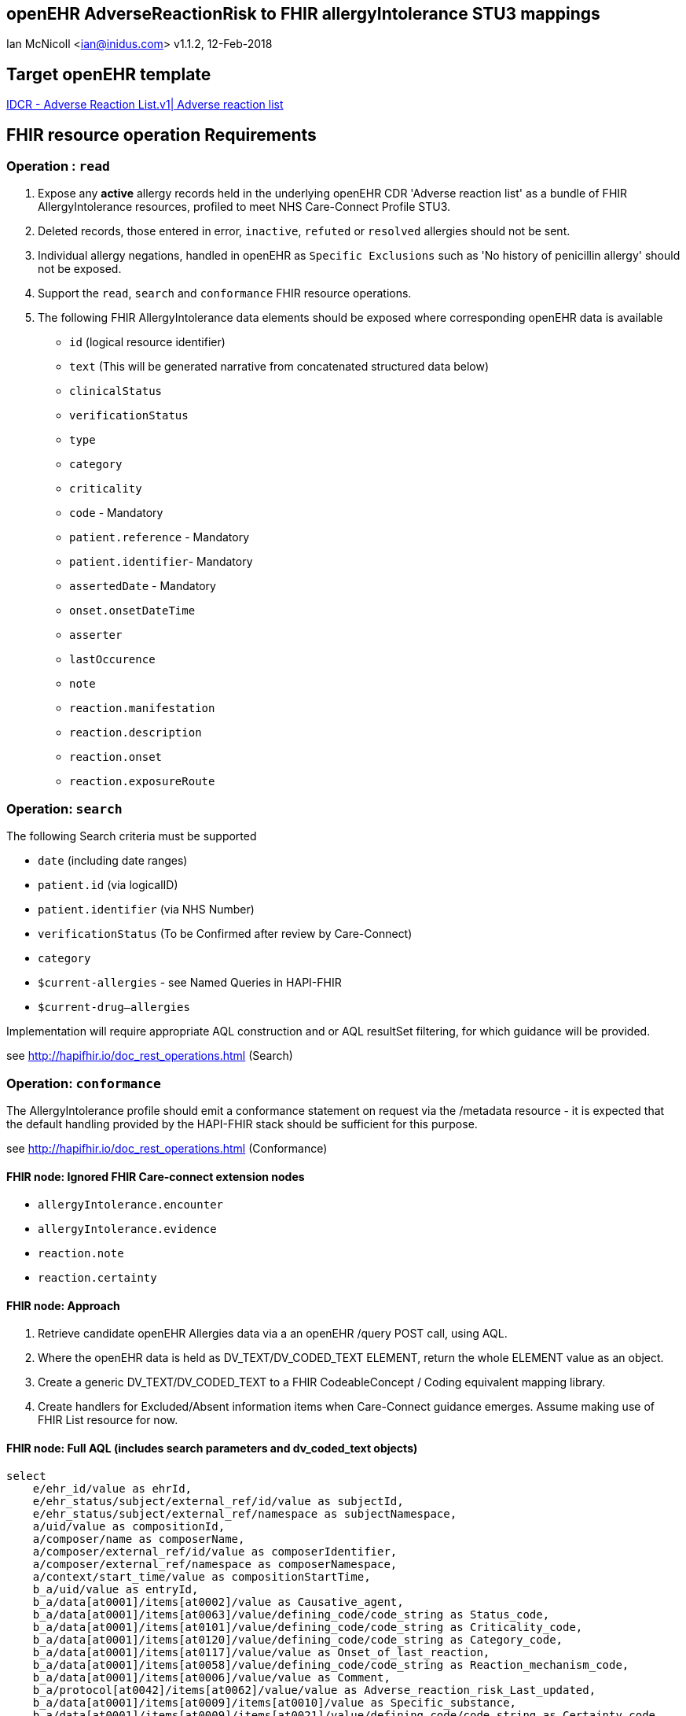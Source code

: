 == openEHR AdverseReactionRisk to FHIR allergyIntolerance STU3 mappings
Ian McNicoll <ian@inidus.com>
v1.1.2, 12-Feb-2018

ifdef::env-github[]
:tip-caption: :bulb:
:note-caption: :information_source:
:important-caption: :heavy_exclamation_mark:
:caution-caption: :fire:
:warning-caption: :warning:
ifdef::env-browser[:outfilesuffix: .adoc]
endif::[]

== Target openEHR template
http://ckm.apperta.org/ckm/#showTemplate_1051.57.7[IDCR -  Adverse Reaction List.v1| Adverse reaction list]

== FHIR resource operation Requirements

=== Operation : `read`

1. Expose any **active** allergy records held in the underlying openEHR CDR 'Adverse reaction list' as a bundle of FHIR AllergyIntolerance resources, profiled to meet NHS Care-Connect Profile STU3.
2. Deleted records, those entered in error, `inactive`, `refuted` or `resolved` allergies should not be sent.
3. Individual allergy negations, handled in openEHR as `Specific Exclusions` such as 'No history of penicillin allergy' should not be exposed.
4. Support the `read`, `search` and `conformance` FHIR resource operations.
5. The following FHIR AllergyIntolerance data elements should be exposed where corresponding openEHR data is available

- `id` (logical resource identifier)
- `text` (This will be generated narrative from concatenated structured data below)

- `clinicalStatus`
- `verificationStatus`
- `type`
- `category`
- `criticality`

- `code` - Mandatory

- `patient.reference` - Mandatory
- `patient.identifier`- Mandatory

- `assertedDate` - Mandatory

- `onset.onsetDateTime`

- `asserter`

- `lastOccurence`
- `note`

- `reaction.manifestation`

- `reaction.description`
- `reaction.onset`

- `reaction.exposureRoute`

===  Operation: `search`

The following Search criteria must be supported

- `date` (including date ranges)
- `patient.id` (via logicalID)
- `patient.identifier` (via NHS Number)
- `verificationStatus` (To be Confirmed after review by Care-Connect)
- `category`
- `$current-allergies` - see Named Queries in HAPI-FHIR
- `$current-drug--allergies`

Implementation will require appropriate AQL construction and or AQL resultSet filtering, for which guidance will be provided.

see http://hapifhir.io/doc_rest_operations.html (Search)

=== Operation: `conformance`

The AllergyIntolerance profile should emit a conformance statement on request via the
/metadata resource - it is expected that the default handling provided by the HAPI-FHIR stack should be sufficient for this purpose.

see http://hapifhir.io/doc_rest_operations.html (Conformance)

==== FHIR node: Ignored FHIR Care-connect extension nodes

- `allergyIntolerance.encounter`
- `allergyIntolerance.evidence`
- `reaction.note`
- `reaction.certainty`

==== FHIR node: Approach

1. Retrieve candidate openEHR Allergies data via a an openEHR /query POST call, using AQL.
2. Where the openEHR data is held as DV_TEXT/DV_CODED_TEXT ELEMENT, return the whole ELEMENT value as an object.
3. Create a generic DV_TEXT/DV_CODED_TEXT to a FHIR CodeableConcept / Coding equivalent mapping library.
4. Create handlers for Excluded/Absent information items when Care-Connect guidance emerges. Assume making use of FHIR List resource for now.


==== FHIR node: Full AQL (includes search parameters and dv_coded_text objects)

[source, sql]
----
select
    e/ehr_id/value as ehrId,
    e/ehr_status/subject/external_ref/id/value as subjectId,
    e/ehr_status/subject/external_ref/namespace as subjectNamespace,
    a/uid/value as compositionId,
    a/composer/name as composerName,
    a/composer/external_ref/id/value as composerIdentifier,
    a/composer/external_ref/namespace as composerNamespace,
    a/context/start_time/value as compositionStartTime,
    b_a/uid/value as entryId,
    b_a/data[at0001]/items[at0002]/value as Causative_agent,
    b_a/data[at0001]/items[at0063]/value/defining_code/code_string as Status_code,
    b_a/data[at0001]/items[at0101]/value/defining_code/code_string as Criticality_code,
    b_a/data[at0001]/items[at0120]/value/defining_code/code_string as Category_code,
    b_a/data[at0001]/items[at0117]/value/value as Onset_of_last_reaction,
    b_a/data[at0001]/items[at0058]/value/defining_code/code_string as Reaction_mechanism_code,
    b_a/data[at0001]/items[at0006]/value/value as Comment,
    b_a/protocol[at0042]/items[at0062]/value/value as Adverse_reaction_risk_Last_updated,
    b_a/data[at0001]/items[at0009]/items[at0010]/value as Specific_substance,
    b_a/data[at0001]/items[at0009]/items[at0021]/value/defining_code/code_string as Certainty_code,
    b_a/data[at0001]/items[at0009]/items[at0011]/value as Manifestation,
    b_a/data[at0001]/items[at0009]/items[at0012]/value/value as Reaction_description,
    b_a/data[at0001]/items[at0009]/items[at0027]/value/value as Onset_of_reaction,
    b_a/data[at0001]/items[at0009]/items[at0089]/value/defining_code/code_string as Severity_code,
    b_a/data[at0001]/items[at0009]/items[at0106]/value as Route_of_exposure,
    b_a/data[at0001]/items[at0009]/items[at0032]/value/value as Adverse_reaction_risk_Comment
from EHR e

contains COMPOSITION a[openEHR-EHR-COMPOSITION.adverse_reaction_list.v1]
contains EVALUATION b_a[openEHR-EHR-EVALUATION.adverse_reaction_risk.v1]

where a/name/value='Adverse reaction list'
-- Optional parameters, depending on FHIR search criteria
and e/ehr_id/value = '{{fhir.patient.id_param}}'
and e/ehr_status/subject/external_ref/id/value = '{{fhir.patient.identifier.value.param}}'
and e/ehr_status/subject/external_ref/namespace =  '{{fhir.patient.identifier.system.param}}'
and b_a/data[at0001]/items[at0120]/value/defining_code_string = '{{fhir_category_params}}'
and b_a/protocol[at0042]/items[at0062]/value/value >= '{{fhir_date_param_min}}'
and b_a/protocol[at0042]/items[at0062]/value/value <= '{{fhir_date_param_max}}'

----

=== Node mappings

==== FHIR node:: `allergyIntolerance.id`

openEHR AQL node::  `compositionId`+ '_' + `entryId`

Valueset mappings::
None

NOTE: The FHIR id is constructed by a concatenation of the openEHR `compositionId` and `entryId` as above.
If `entryID` is null, simply send the `compositionID`. `entryID` is currently not supported by Ethercis.

==== FHIR node:: `allergyIntolerance.clinicalStatus`

openEHR AQL node::
- `Status_code_string` => `allergyIntolerance.clinicalStatus`

Datatype Mapping style::
DV_CODED_TEXT => Code

Valueset mappings::
- **always map to**  => `active`

==== FHIR node:: `allergyIntolerance.verificationStatus`

openEHR AQL node::
- `Status` => `allergyIntolerance.verificationStatus`

Datatype Mapping style::
DV_CODED_TEXT => Code

Valueset mappings::
- `at0127::Suspected` => `unconfirmed` **(default)**
- `at0065::Confirmed` => `confirmed`

NOTE: If the openEHR node is unpopulated default to `unconfirmed`

==== FHIR node:: `allergyIntolerance.type`

openEHR AQL node::
- `Reaction_mechanism_code` => `allergyIntolerance.type`

Datatype Mapping style::
DV_CODED_TEXT => Code

Valueset mappings::
- `at0059::Immune mediated` => `allergy`
- `at0060::Non-immune mediated` => `intolerance`
- `at0126::Indeterminate` => *DO NOT PERSIST*

NOTE: If the openEHR value is `at0126::Indeterminate` then this node should not be persisted in FHIR.

==== FHIR node:: `allergyIntolerance.category`

openEHR AQL node::
- `Category_code` => `allergyIntolerance.category`

Datatype Mapping::
DV_CODED_TEXT => Code

Valueset mappings::
- `at0121::Food` => `food`
- `at0122::Medication` => `medication`
- `at0123::Other` => `environment`
- `at0122::Medication` => `biologic`

==== FHIR node:: `allergyIntolerance.criticality`

openEHR AQL node::
- `Criticality` => `allergyIntolerance.criticality`

Datatype Mapping::
DV_CODED_TEXT => Code

Valueset mappings::
- `at0102::Low` => `low`
- `at0103::High` => `high`
- `at0124::Indeterminate` => `unable-to-assess`

==== FHIR node: `allergyIntolerance.code`

openEHR AQL node::
- `Causative_agent` => `allergyIntolerance.code`

Datatype mapping::
DV_TEXT => CodeableConcept +
see link:openEHR-to-FHIR-Datatype-Mappings.adoc[Datatype mapping guidance]

==== FHIR node: `allergyIntolerance.patient`

openEHR AQL node::
`ehrId` => `allergyIntolerance.patient.reference`
`subjectId` => `allergyIntolerance.patient.identifier.value`
`subjectNamespace` => `allergyIntolerance.patient.identifier.system`

Valueset mappings::
. For `subjectNamespace` => `allergyIntolerance.patient.identifier.system`
.. `uk.nhs.nhs_number` => `https://fhir.nhs.uk/Id/nhs-number`

NOTE: We are using the patient's openEHR `ehrId` as the `id` of the FHIR `patient` resource, and using the patient's NHS Number, carried in the openEHR 'ehr' object as `subjectId` as the patient identifier.
If the subjectNamespace is not `uk.nhs.nhs_number`, it should not be mapped to `https://fhir.nhs.uk/Id/nhs-number` but simply passed through unchanged.


=== `allergyIntolerance.lastOccurence`

openEHR AQL node::
`Onset_of_last_reaction` => `allergyIntolerance.lastOccurence`

Valueset mappings::
None

==== FHIR node: `allergyIntolerance.assertedDate`

openEHR AQL node::
`Adverse_reaction_risk_Last_updated` => `allergyIntolerance.assertedDate`

if `Adverse_reaction_risk_Last_updated` is null
 `compositionStartTime` => `allergyIntolerance.assertedDate`

NOTE: Where the last Updated date is null the start_time attribute of the parent composition is a safe proxy.

Datatype mapping::
DV_DATE_TIME => dateTime

Valueset mappings::
None

==== FHIR node: `allergyIntolerance.note`

openEHR AQL node::
`Comment` => `allergyIntolerance.note.text`

Datatype mapping::
DV_TEXT => Annotation.

Valueset mappings::
None

==== FHIR node: `allergyIntolerance.reaction.substance`

openEHR AQL node::
`Specific_substance_value` => `allergyIntolerance.reaction.substance.text`

Valueset mappings::
`Specific_substance_terminology_id` => `allergyIntolerance.reaction.substance.coding.system`

Datatype mapping::
DV_TEXT => CodeableConcept +
see link:openEHR-to-FHIR-Datatype-Mappings.adoc[Datatype mapping guidance]


==== FHIR node: `allergyIntolerance.reaction.manifestation`

openEHR AQL node::
`Manifestation_value` => `allergyIntolerance.reaction.manifestation.text`

Datatype mapping::
DV_TEXT => CodeableConcept

Valueset mappings::
`Specific_substance_terminology_id` => `allergyIntolerance.reaction.substance.coding.system`

Datatype mapping::
DV_TEXT => CodeableConcept +
see link:openEHR-to-FHIR-Datatype-Mappings.adoc[Datatype mapping guidance]


==== FHIR node: `allergyIntolerance.reaction.description`

FHIR Description::  - Description of the event as a whole.

openEHR AQL node::
`Reaction_description` => `allergyIntolerance.reaction.description`

Datatype mapping::
DV_TEXT => String

Valueset mappings:: None

==== FHIR node: `allergyIntolerance.reaction.onset`

openEHR AQL node::
`Onset_of_reaction` => `allergyIntolerance.reaction.onset`

Valueset mappings::
None

==== FHIR node: `allergyIntolerance.reaction.severity`

openEHR AQL node::
`Severity` => `allergyIntolerance.reaction.severity`

Datatype mapping::
DV_CODED_TEXT => Code

Valueset mappings::
`local::at0093| Mild`  => `mild`
`local::at0092| Moderate` =>`moderate`
`local::at0090| Severe` => `severe`

==== FHIR node: `allergyIntolerance.reaction.exposureRoute`

FHIR Description::  - How the subject was exposed to the substance.

openEHR AQL node::
`Route_of_exposure_value` => `allergyIntolerance.reaction.exposureRoute`

Datatype mapping::
DV_TEXT => CodeableConcept +
see link:openEHR-to-FHIR-Datatype-Mappings.adoc[Datatype mapping guidance]

==== FHIR node: `allergyIntolerance.reaction.note`

FHIR Description::  - Date(/time) when manifestations showed.

openEHR AQL node::
`Adverse_reaction_risk_Comment` => `allergyIntolerance.note.text`

Datatype mapping::
DV_TEXT => Annotation

Valueset mappings::
None

=== FHIR node: `allergyIntolerance.asserter.name`

FHIR Description::  - The name of the person asserting the allergy.

openEHR AQL node::
`composerName` => `allergyIntolerance.asserter.name`

Datatype mapping::
DV_TEXT => string

Valueset mappings::
None

=== FHIR node: `allergyIntolerance.asserter.identifier.value`

FHIR Description::  - The identifier of the person asserting the allergy.

openEHR AQL node::
`composerIdentifier` => `allergyIntolerance.asserter.identifier.value`
`composerNamespace` => `allergyIntolerance.asserter.identifier.system`

Datatype mapping::
DV_TEXT => String

Valueset mappings::
None

==== Alternative FLAT AQL

This flattened form of the AQL avoids use of DV_CODED_TEXT objects.

[source, sql]
----
select
    e/ehr_id/value as ehrId,
    e/ehr_status/subject/external_ref/id/value as subjectId,
    e/ehr_status/subject/external_ref/namespace as subjectNamespace,
    a/composer/name as composerName,
    a/composer/external_ref/id/value as composerId,
    a/composer/external_ref/namespace as composerNamespace,
    a/uid/value as compositionId,
    a/context/start_time/value as compositionStartTime,
    b_a/uid/value as entryId,
    b_a/data[at0001]/items[at0002]/value/value as Causative_agent_value,
    b_a/data[at0001]/items[at0002]/value/defining_code/code_string as Causative_agent_code,
    b_a/data[at0001]/items[at0002]/value/defining_code/terminology_id/value as Causative_agent_terminology,
    b_a/data[at0001]/items[at0063]/value/defining_code/code_string as Status_code,
    b_a/data[at0001]/items[at0101]/value/defining_code/code_string as Criticality_code,
    b_a/data[at0001]/items[at0120]/value/defining_code/code_string as Category_code,
    b_a/data[at0001]/items[at0117]/value/value as Onset_of_last_reaction,
    b_a/data[at0001]/items[at0058]/value/defining_code/code_string as Reaction_mechanism_code,
    b_a/data[at0001]/items[at0006]/value/value as Comment,
    b_a/protocol[at0042]/items[at0062]/value/value as Adverse_reaction_risk_Last_updated,
    b_a/data[at0001]/items[at0009]/items[at0010]/value/value as Specific_substance_value,
    b_a/data[at0001]/items[at0009]/items[at0010]/value/defining_code/code_string as Specific_substance_code,
    b_a/data[at0001]/items[at0009]/items[at0010]/value/defining_code/terminology_id/value as Specific_substance_terminology,
    b_a/data[at0001]/items[at0009]/items[at0021]/value/defining_code/code_string as Certainty_code,
    b_a/data[at0001]/items[at0009]/items[at0011]/value/value as Manifestation_value,
    b_a/data[at0001]/items[at0009]/items[at0011]/value/defining_code/code_string as Manifestation_code,
    b_a/data[at0001]/items[at0009]/items[at0011]/value/defining_code/terminology_id/value as Manifestation_terminology,
    b_a/data[at0001]/items[at0009]/items[at0012]/value/value as Reaction_description,
    b_a/data[at0001]/items[at0009]/items[at0027]/value/value as Onset_of_reaction,
    b_a/data[at0001]/items[at0009]/items[at0089]/value/defining_code/code_string as Severity_code,
    b_a/data[at0001]/items[at0009]/items[at0106]/value/value as Route_of_exposure_value,
      b_a/data[at0001]/items[at0009]/items[at0106]/value/defining_code/code_string as Route_of_exposure_code,
        b_a/data[at0001]/items[at0009]/items[at0106]/value/defining_code/terminology_id/value as Route_of_exposure_terminology,
    b_a/data[at0001]/items[at0009]/items[at0032]/value/value as Adverse_reaction_risk_Comment
from EHR e

contains COMPOSITION a[openEHR-EHR-COMPOSITION.adverse_reaction_list.v1]
contains EVALUATION b_a[openEHR-EHR-EVALUATION.adverse_reaction_risk.v1]

where a/name/value='Adverse reaction list'
-- Optional parameters, depending on FHIR search criteria
and e/ehr_id/value = '{{fhir.patient.id_param}}'
and e/ehr_status/subject/external_ref/id/value = '{{fhir.patient.identifier.value.param}}'
and e/ehr_status/subject/external_ref/namespace =  '{{fhir.patient.identifier.system.param}}'
and b_a/data[at0001]/items[at0120]/value/defining_code_string = '{{fhir_category_params}}'
and b_a/protocol[at0042]/items[at0062]/value/value >= '{{fhir_date_param_min}}'
and b_a/protocol[at0042]/items[at0062]/value/value <= '{{fhir_date_param_max}}'

----

==== FHIR Narrative block

This is optional in Care-Connect but is good practice.

NOTE:: TBD
